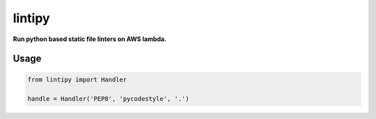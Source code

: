 lintipy
=======

**Run python based static file linters on AWS lambda.**

Usage
-----

.. code-block:: python

    from lintipy import Handler

    handle = Handler('PEP8', 'pycodestyle', '.')
